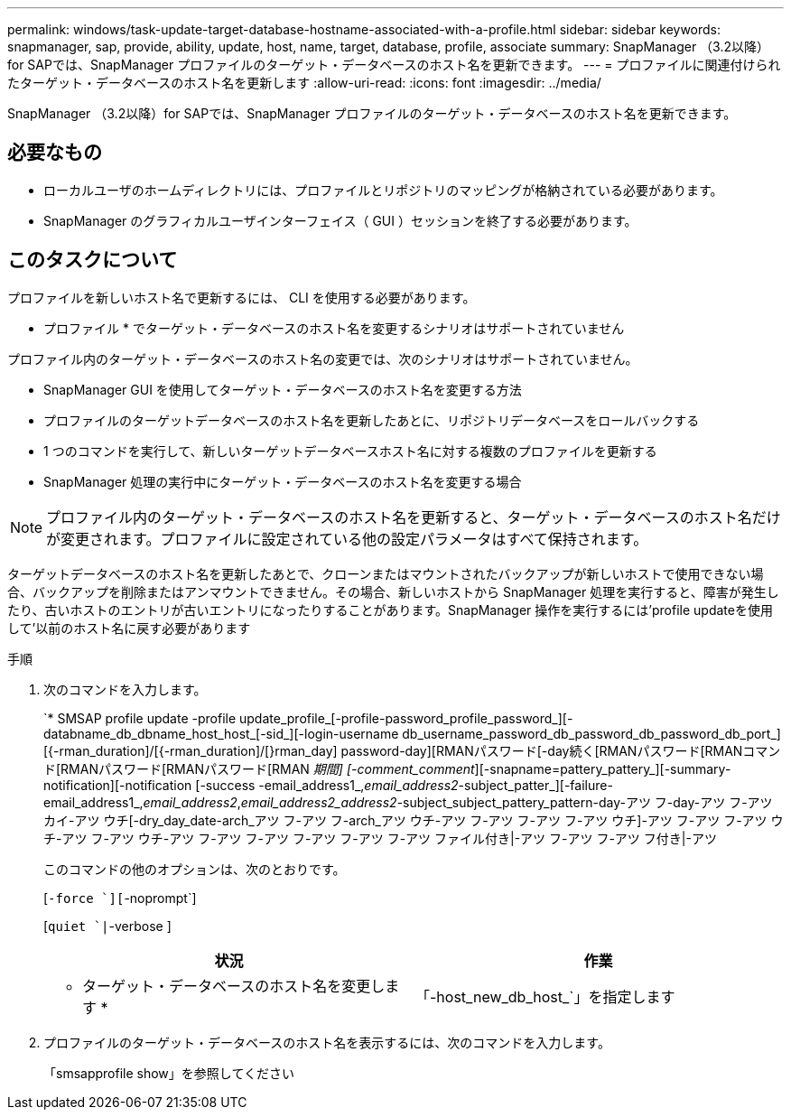 ---
permalink: windows/task-update-target-database-hostname-associated-with-a-profile.html 
sidebar: sidebar 
keywords: snapmanager, sap, provide, ability, update, host, name, target, database, profile, associate 
summary: SnapManager （3.2以降）for SAPでは、SnapManager プロファイルのターゲット・データベースのホスト名を更新できます。 
---
= プロファイルに関連付けられたターゲット・データベースのホスト名を更新します
:allow-uri-read: 
:icons: font
:imagesdir: ../media/


[role="lead"]
SnapManager （3.2以降）for SAPでは、SnapManager プロファイルのターゲット・データベースのホスト名を更新できます。



== 必要なもの

* ローカルユーザのホームディレクトリには、プロファイルとリポジトリのマッピングが格納されている必要があります。
* SnapManager のグラフィカルユーザインターフェイス（ GUI ）セッションを終了する必要があります。




== このタスクについて

プロファイルを新しいホスト名で更新するには、 CLI を使用する必要があります。

* プロファイル * でターゲット・データベースのホスト名を変更するシナリオはサポートされていません

プロファイル内のターゲット・データベースのホスト名の変更では、次のシナリオはサポートされていません。

* SnapManager GUI を使用してターゲット・データベースのホスト名を変更する方法
* プロファイルのターゲットデータベースのホスト名を更新したあとに、リポジトリデータベースをロールバックする
* 1 つのコマンドを実行して、新しいターゲットデータベースホスト名に対する複数のプロファイルを更新する
* SnapManager 処理の実行中にターゲット・データベースのホスト名を変更する場合



NOTE: プロファイル内のターゲット・データベースのホスト名を更新すると、ターゲット・データベースのホスト名だけが変更されます。プロファイルに設定されている他の設定パラメータはすべて保持されます。

ターゲットデータベースのホスト名を更新したあとで、クローンまたはマウントされたバックアップが新しいホストで使用できない場合、バックアップを削除またはアンマウントできません。その場合、新しいホストから SnapManager 処理を実行すると、障害が発生したり、古いホストのエントリが古いエントリになったりすることがあります。SnapManager 操作を実行するには'profile updateを使用して'以前のホスト名に戻す必要があります

.手順
. 次のコマンドを入力します。
+
`* SMSAP profile update -profile update_profile_[-profile-password_profile_password_][-databname_db_dbname_host_host_[-sid_][-login-username db_username_password_db_password_db_password_db_port_][{-rman_duration]/[{-rman_duration]/[}rman_day] password-day][RMANパスワード[-day続く[RMANパスワード[RMANコマンド[RMANパスワード[RMANパスワード[RMAN _期間] [-comment_comment_][-snapname=pattery_pattery_][-summary-notification][-notification [-success -email_address1_,_email_address2_-subject_patter_][-failure-email_address1_,_email_address2_,_email_address2_address2_-subject_subject_pattery_pattern-day-アツ フ-day-アツ フ-アツ カイ-アツ ウチ[-dry_day_date-arch_アツ フ-アツ フ-arch_アツ ウチ-アツ フ-アツ フ-アツ フ-アツ ウチ]-アツ フ-アツ フ-アツ ウチ-アツ フ-アツ ウチ-アツ フ-アツ フ-アツ フ-アツ フ-アツ フ-アツ ファイル付き|-アツ フ-アツ フ-アツ フ付き|-アツ

+
このコマンドの他のオプションは、次のとおりです。

+
[`-force `][`-noprompt`]

+
[`quiet `|`-verbose ]

+
|===
| 状況 | 作業 


 a| 
* ターゲット・データベースのホスト名を変更します *
 a| 
「-host_new_db_host_`」を指定します

|===
. プロファイルのターゲット・データベースのホスト名を表示するには、次のコマンドを入力します。
+
「smsapprofile show」を参照してください


